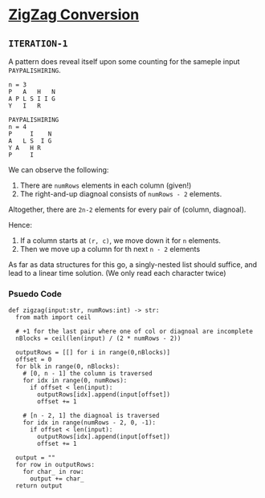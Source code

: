 * [[https://leetcode.com/problems/zigzag-conversion/][ZigZag Conversion]]

** =ITERATION-1=

A pattern does reveal itself upon some counting for the sameple
input =PAYPALISHIRING=.
#+BEGIN_SRC
n = 3
P   A   H   N
A P L S I I G
Y   I   R

PAYPALISHIRING
n = 4
P     I    N
A   L S  I G
Y A   H R
P     I
#+END_SRC

We can observe the following:
1. There are =numRows= elements in each column (given!)
2. The right-and-up diagnoal consists of =numRows - 2= elements.


Altogether, there are =2n-2= elements for every pair of (column, diagnoal).

Hence:
1. If a column starts at =(r, c)=, we move down it for =n= elements.
2. Then we move up a column for th next =n - 2= elements

As far as data structures for this go, a singly-nested list should suffice, and
lead to a linear time solution. (We only read each character twice)

*** Psuedo Code

#+BEGIN_SRC python3
def zigzag(input:str, numRows:int) -> str:
  from math import ceil

  # +1 for the last pair where one of col or diagnoal are incomplete
  nBlocks = ceil(len(input) / (2 * numRows - 2))

  outputRows = [[] for i in range(0,nBlocks)]
  offset = 0
  for blk in range(0, nBlocks):
    # [0, n - 1] the column is traversed
    for idx in range(0, numRows):
      if offset < len(input):
        outputRows[idx].append(input[offset])
        offset += 1

    # [n - 2, 1] the diagnoal is traversed
    for idx in range(numRows - 2, 0, -1):
      if offset < len(input):
        outputRows[idx].append(input[offset])
        offset += 1

  output = ""
  for row in outputRows:
    for char_ in row:
      output += char_
  return output
#+END_SRC

